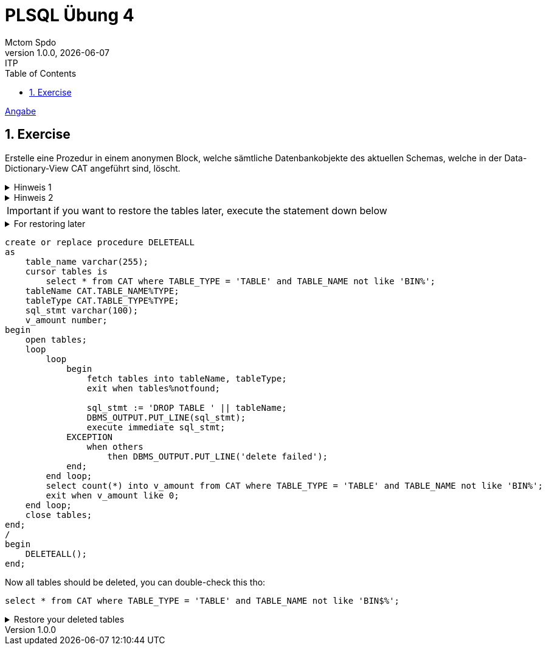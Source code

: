= PLSQL Übung 4
Mctom Spdo
1.0.0, {docdate}: ITP
ifndef::imagesdir[:imagesdir: images]
:icons: font
:sectnums:
:toc: left
:stylesheet: ../../../css/dark.css

link:PLSQL-Übung-03.pdf[Angabe]

== Exercise

Erstelle eine Prozedur in einem anonymen Block, welche sämtliche Datenbankobjekte des aktuellen Schemas, welche in der Data-Dictionary-View CAT angeführt sind, löscht.

.Hinweis 1
[%collapsible]
====
Hinweis 1: Lese zunächst die einzelnen Zeilen der View CAT aus und erstelle ein
entsprechendes SQL-Statement in einem String. Anschließend führe
das SQL-Statement mittels Native Dynamic SQL aus.
====

.Hinweis 2
[%collapsible]
====
Hinweis 2: Achte beim löschen der Tabellen, auf Beschränkungen durch vorhan-
dene Foreign-Key-Constraints.
====

IMPORTANT: if  you want to restore the tables later, execute the statement down below

.For restoring later
[%collapsible]
====

This will delete the current recycle-bin, so we can restore the tables later. (otherwise a lot of before dropped tables will be restored too)

[source, sql]
----
purge recyclebin
----
====

[source, sql]
----
create or replace procedure DELETEALL
as
    table_name varchar(255);
    cursor tables is
        select * from CAT where TABLE_TYPE = 'TABLE' and TABLE_NAME not like 'BIN%';
    tableName CAT.TABLE_NAME%TYPE;
    tableType CAT.TABLE_TYPE%TYPE;
    sql_stmt varchar(100);
    v_amount number;
begin
    open tables;
    loop
        loop
            begin
                fetch tables into tableName, tableType;
                exit when tables%notfound;

                sql_stmt := 'DROP TABLE ' || tableName;
                DBMS_OUTPUT.PUT_LINE(sql_stmt);
                execute immediate sql_stmt;
            EXCEPTION
                when others
                    then DBMS_OUTPUT.PUT_LINE('delete failed');
            end;
        end loop;
        select count(*) into v_amount from CAT where TABLE_TYPE = 'TABLE' and TABLE_NAME not like 'BIN%';
        exit when v_amount like 0;
    end loop;
    close tables;
end;
/
begin
    DELETEALL();
end;
----

Now all tables should be deleted, you can double-check this tho:

[source, sql]
----
select * from CAT where TABLE_TYPE = 'TABLE' and TABLE_NAME not like 'BIN$%';
----

.Restore your deleted tables
[%collapsible]
====

[source, sql]
----
create or replace procedure RESTORE_TABLES
as
    cursor entities is
        select ORIGINAL_NAME from RECYCLEBIN;
    v_name RECYCLEBIN.ORIGINAL_NAME%type;
    v_sql varchar(255);
begin
    open entities;
    loop
        begin
            fetch entities into v_name;
            exit when entities%notfound;

            v_sql := 'flashback table ' || v_name || ' to before drop';

            execute immediate v_sql;
        EXCEPTION
            when others then
                DBMS_OUTPUT.PUT_LINE('restoring table ' || v_name || ' failed');
        end;
    end loop;
    close entities;
end;
/
begin
    RESTORE_TABLES();
end;
----

after this, your tables should be restored:

[source, sql]
----
select * from CAT where TABLE_TYPE = 'TABLE' and TABLE_NAME not like 'BIN$%';
----

you might consider committing, I am currently not sure if restore does commit automatically

[source, sql]
----
commit;
----
====